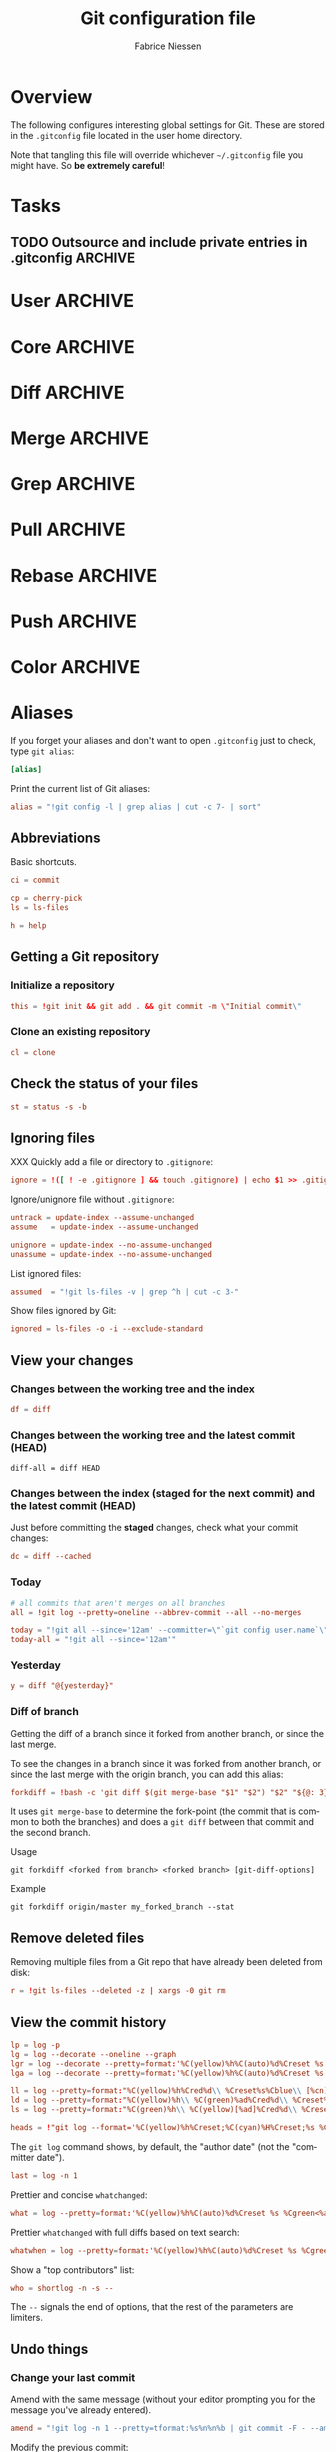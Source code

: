 #+TITLE:     Git configuration file
#+AUTHOR:    Fabrice Niessen
#+EMAIL:     (concat "fniessen" at-sign "pirilampo.org")
#+DESCRIPTION:
#+KEYWORDS:
#+LANGUAGE:  en

#+EXPORT_EXCLUDE_TAGS: noexport
#+PROPERTY:  tangle ~/.gitconfig
#+PROPERTY:  eval no

* Overview

The following configures interesting global settings for Git. These are stored
in the =.gitconfig= file located in the user home directory.

#+begin_warning
Note that tangling this file will override whichever =~/.gitconfig= file you
might have. So *be extremely careful*!
#+end_warning

* Tasks

** TODO Outsource and include private entries in .gitconfig            :ARCHIVE:

Git (1.7.10+) now supports this syntax in .gitconfig:

#+begin_src conf :tangle no
[include]
	path = /path/to/file
#+end_src

So you can split your gitconfig configurations across multiple files, e.g. you
can have a .gitconfig file for your nonsensitive information and a git ignored
.githubconfig file containing your private github token.

See http://travisjeffery.com/b/2012/03/using-gits-include-for-private-information-like-github-tokens/

Mix professional and personal Git configurations:

http://monkeypatch.me/blog/mixing-professional-and-personal-git-configurations.html

* User                                                                 :ARCHIVE:

Setting your user name and e-mail address is important because Git stores the
committer and author of a change in every commit.

#+begin_src conf
[user]
	name = John Doe
	email = johndoe@example.com
#+end_src

You should "override" the above with your personal details:

#+begin_src conf
[include]
	path = .gitconfig.user
#+end_src

* Core                                                                 :ARCHIVE:

#+begin_src conf
[core]
	editor = emacsclient
	pager = less
	whitespace = fix,-indent-with-non-tab,trailing-space,space-before-tab,cr-at-eol
#+end_src

#+begin_src conf :tangle no
	autocrlf = input
	safecrlf = true
#+end_src

* Diff                                                                 :ARCHIVE:

#+begin_src conf
[diff]
	renames = copies
	algorithm = patience
#+end_src

* Merge                                                                :ARCHIVE:

#+begin_src conf
[merge]
	stat = true
#+end_src

* Grep                                                                 :ARCHIVE:

#+begin_src conf
[grep]
	fullname = true
	linenumber = true
#+end_src

* Pull                                                                 :ARCHIVE:

Configure Git to do the ~--rebase~ part automatically.

#+begin_src conf
[pull]
	rebase = true
#+end_src

* Rebase                                                               :ARCHIVE:

Also set ~rebase.stat = true~, so the ~diffstat~ output is still shown when they
pull.

#+begin_src conf
[rebase]
	stat = true
#+end_src

* Push                                                                 :ARCHIVE:

Push *only* the *current working branch* (sane pushing -- instead of pushing all
branches), with an added safety: only if it is /tracking/ a remote upstream branch
with the /same name/.

#+begin_src conf
[push]
	default = simple
#+end_src

(~simple~ is the default in Git 2.x)

* Color                                                                :ARCHIVE:

#+begin_src conf
[color]
	ui = auto
	branch = auto
	diff = auto
	status = auto
	interactive = auto
#+end_src

** Branch

#+begin_src conf
[color "branch"]
	current = yellow reverse
	local = yellow
	remote = green
#+end_src

** Diff

#+begin_src conf
[color "diff"]
	meta = yellow bold
	frag = magenta bold
	old = red bold
	new = green bold
#+end_src

#+begin_src conf
	whitespace = red reverse
#+end_src

** Status

#+begin_src conf
[color "status"]
	added = green
	changed = yellow
	untracked = red
#+end_src

#+begin_src conf
	branch = green
	nobranch = red reverse
#+end_src

#+begin_src conf
	updated = magenta
#+end_src

** Grep

#+begin_src conf
[color "grep"]
	filename = bold yellow reverse
	linenumber = magenta bold
	match = green reverse bold
	separator = red bold
	selected = white bold
	context = black
	function = red
#+end_src

* Aliases

If you forget your aliases and don't want to open =.gitconfig= just to check, type
~git alias~:

#+begin_src conf
[alias]
#+end_src

Print the current list of Git aliases:

#+begin_src conf
	alias = "!git config -l | grep alias | cut -c 7- | sort"
#+end_src

** Abbreviations

Basic shortcuts.

#+begin_src conf
	ci = commit
#+end_src

#+begin_src conf
	cp = cherry-pick
	ls = ls-files
#+end_src

#+begin_src conf
	h = help
#+end_src

** Getting a Git repository

*** Initialize a repository

#+begin_src conf
	this = !git init && git add . && git commit -m \"Initial commit\"
#+end_src

*** Clone an existing repository

#+begin_src conf
	cl = clone
#+end_src

** Check the status of your files

#+begin_src conf
	st = status -s -b
#+end_src

** Ignoring files

XXX Quickly add a file or directory to =.gitignore=:

#+begin_src conf
	ignore = !([ ! -e .gitignore ] && touch .gitignore) | echo $1 >> .gitignore
#+end_src

Ignore/unignore file without =.gitignore=:

#+begin_src conf
	untrack = update-index --assume-unchanged
	assume   = update-index --assume-unchanged
#+end_src

#+begin_src conf
	unignore = update-index --no-assume-unchanged
	unassume = update-index --no-assume-unchanged
#+end_src

List ignored files:

#+begin_src conf
	assumed  = "!git ls-files -v | grep ^h | cut -c 3-"
#+end_src

Show files ignored by Git:

#+begin_src conf
	ignored = ls-files -o -i --exclude-standard
#+end_src

** View your changes

*** Changes between the working tree and the index

#+begin_src conf
	df = diff
#+end_src

*** Changes between the working tree and the latest commit (HEAD)

#+begin_src shell :tangle no
	diff-all = diff HEAD
#+end_src

*** Changes between the index (staged for the next commit) and the latest commit (HEAD)

Just before committing the *staged* changes, check what your commit changes:

#+begin_src conf
	dc = diff --cached
#+end_src

*** Today

#+begin_src conf
	# all commits that aren't merges on all branches
	all = !git log --pretty=oneline --abbrev-commit --all --no-merges

	today = "!git all --since='12am' --committer=\"`git config user.name`\""
	today-all = "!git all --since='12am'"
#+end_src

*** Yesterday

#+begin_src conf
	y = diff "@{yesterday}"
#+end_src

*** Diff of branch

Getting the diff of a branch since it forked from another branch, or since the
last merge.

To see the changes in a branch since it was forked from another branch, or
since the last merge with the origin branch, you can add this alias:

#+begin_src conf
	forkdiff = !bash -c 'git diff $(git merge-base "$1" "$2") "$2" "${@: 3}" ' -
#+end_src

It uses ~git merge-base~ to determine the fork-point (the commit that is common
to both the branches) and does a ~git diff~ between that commit and the second
branch.

Usage

: git forkdiff <forked from branch> <forked branch> [git-diff-options]

Example

: git forkdiff origin/master my_forked_branch --stat

** Remove deleted files

Removing multiple files from a Git repo that have already been deleted from
disk:

#+begin_src conf
	r = !git ls-files --deleted -z | xargs -0 git rm
#+end_src

** View the commit history

#+begin_src conf
	lp = log -p
	lg = log --decorate --oneline --graph
	lgr = log --decorate --pretty=format:'%C(yellow)%h%C(auto)%d%Creset %s %Cgreen<%an>%Creset %C(bold blue)(%ad)%Creset' --date=relative --graph
	lga = log --decorate --pretty=format:'%C(yellow)%h%C(auto)%d%Creset %s %Cgreen<%an>%Creset %C(bold blue)(%ad)%Creset' --date=short --graph

    ll = log --pretty=format:"%C(yellow)%h%Cred%d\\ %Creset%s%Cblue\\ [%cn]" --decorate --numstat
    ld = log --pretty=format:"%C(yellow)%h\\ %C(green)%ad%Cred%d\\ %Creset%s%Cblue\\ [%cn]" --decorate --date=short --graph
    ls = log --pretty=format:"%C(green)%h\\ %C(yellow)[%ad]%Cred%d\\ %Creset%s%Cblue\\ [%cn]" --decorate --date=relative
#+end_src

#+begin_src conf
	heads = !"git log --format='%C(yellow)%h%Creset;%C(cyan)%H%Creset;%s %Cgreen<%an>%Creset' | git name-rev --stdin --always --name-only | column -t -s';'"
#+end_src

#+begin_note
The ~git log~ command shows, by default, the "author date" (not the "committer
date").
#+end_note

#+begin_src conf
	last = log -n 1
#+end_src

Prettier and concise ~whatchanged~:

#+begin_src conf
	what = log --pretty=format:'%C(yellow)%h%C(auto)%d%Creset %s %Cgreen<%an>%Creset %C(bold blue)(%ad)%Creset' --date=short --stat
#+end_src

Prettier ~whatchanged~ with full diffs based on text search:

#+begin_src conf
	whatwhen = log --pretty=format:'%C(yellow)%h%C(auto)%d%Creset %s %Cgreen<%an>%Creset %C(bold blue)(%ad)%Creset' --date=iso -p -S
#+end_src

Show a "top contributors" list:

#+begin_src conf
	who = shortlog -n -s --
#+end_src

#+begin_note
The ~--~ signals the end of options, that the rest of the parameters are limiters.
#+end_note

** Undo things

*** Change your last commit

Amend with the same message (without your editor prompting you for the message
you've already entered).

#+begin_src conf
	amend = "!git log -n 1 --pretty=tformat:%s%n%n%b | git commit -F - --amend"
#+end_src

Modify the previous commit:

#+begin_src conf
	amend = commit --amend --no-edit
	fixup = commit --amend -C HEAD
	amend = commit -v --amend
#+end_src

*** Unstage a staged file

Remove the specified files from the index (next commit):

#+begin_src conf
	unstage = reset HEAD --
#+end_src

*** Unmodify a modified file

#+begin_src conf
	undo = checkout --
#+end_src

*** XXX

git commit --amend            # correct the previous commit, with the staged changes

git reset HEAD^               # forget about a commit, load it back into the staging area
git reset --soft HEAD^        # remove a commit, keep staged and working changes
git reset --hard HEAD^        # remove a commit, delete working copy changes and staged changes

Go back before last commit, with files in uncommitted state:

#+begin_src conf
	uncommit = reset --soft HEAD~1
#+end_src

Reset the previous commit, but keeps all the changes from that commit in the
working directory:

#+begin_src conf
	undo = reset --mixed HEAD~1
#+end_src

Undo the last commit:

#+begin_src conf
	wipe = reset --hard HEAD~1
#+end_src

If you reset work that you /never committed/, it is gone for good. Too bad!

** Work with remotes

*** Pull

Unpulled:

#+begin_src conf
	in = pull --dry-run
#+end_src

Before doing work (in a new branch), ensure that the working directory is
up-to-date with the ~origin~ (pull and get latest for all submodules):

#+begin_src conf
	up = !git pull --rebase --prune $@ && git submodule update --init --recursive
#+end_src

XXX Pull current branch only?

Pull all:

#+begin_src conf
	pull-all = !"old=$(git rev-parse --abbrev-ref HEAD) ; for b in $(git for-each-ref refs/heads --format='%(refname)') ; do git checkout ${b#refs/heads/} ; git pull --ff-only ; done; git checkout ${old}"
#+end_src

Finding new commits:

#+begin_src conf
log-local   = "log --oneline origin..HEAD"
log-fetched = "log --oneline HEAD..origin/master"
#+end_src

*** Push

Unpushed:

#+begin_src conf
	out = log --branches --not --remotes --color --graph --pretty=format:'%C(yellow)%h%C(auto)%d%Creset %s %Cgreen<%an>%Creset %C(bold blue)(%ar)%Creset' --abbrev-commit
#+end_src

*** Sync

#+begin_src conf
	sync = !git pull && git push
#+end_src

#+begin_src conf
	sync = !git update && git co master && git pull && git co @{-1}
#+end_src

That's rather basic - it doesn't actually rebase my branch that I'm on.

Let's do a slightly different command: resync

#+begin_src conf
	# git resync -> sync repository and rebase current branch
	resync = !sh -c 'BRANCH_NAME=master && git com && git fe && git hr && git rebase master '
#+end_src

** Tag

List tags using (better) version sorting (if your ~sort~ supports it):

#+begin_src conf
	tags = !git tag | sort -V
#+end_src

Show the last tag:

#+begin_src conf
	lasttag = describe --tags --abbrev=0
#+end_src

** Branch

#+begin_src conf
	co = checkout
	cob = checkout -b
#+end_src

Checkout common branches (useful if you have feature branches):

#+begin_src conf
	master = checkout master
	develop = checkout develop
#+end_src

*List all branches* (both remote-tracking and local), showing sha1 and commit
subject line for each head, along with the name of the upstream branch (if any).

#+begin_src conf
	br = branch -a -vv
#+end_src

~git bclean~ is meant to be run from your master (or default) branch and does the
cleanup of merged branches.

#+begin_src conf
	bclean = "!f() { git branch --merged ${1-master} | grep -v " ${1-master}$" | xargs -r git branch -d; }; f"
#+end_src

When I'm done with this topic branch and I want to clean everything up on my
local machine, I use git bdone:

1. Switch to master (though you can specify a different default branch)
2. Run git up to bring master up to speed with the origin
3. Delete all branches already merged into master using another alias, git bclean

#+begin_src conf
	bdone = "!f() { git checkout ${1-master} && git up && git bclean ${1-master}; }; f"
#+end_src

See http://haacked.com/archive/2014/07/28/github-flow-aliases/.

** Merge

#+begin_src conf
	ff = merge --ff-only
	mm = merge --no-ff
#+end_src

If you're the Branch/Integration manager, you can use these aliases to *merge*
stuff (to select the entirety of either our or their file in a 3 way merge).

Often, during a merge, you know you want to take a file from one side
wholesale. The following aliases expose the ours and theirs commands which will
let you pick a file(s) from the current branch or the merged branch
respectively:

#+begin_src conf
	ours   = "!f() { git checkout --ours $@ && git add $@; }; f"
	theirs = "!f() { git checkout --theirs $@ && git add $@; }; f"
#+end_src

** Prepare a release

Save a repo as a tarball:

#+begin_src conf
	export = archive -o latest.tar.gz -9 --prefix=latest/
#+end_src

** Cherrypick style recording

Ask interactively which patch hunk to commit, and then do the commit:

#+begin_src conf
	record = !sh -c '(git add -p -- $@ && git commit) || git reset' --
#+end_src

It will not only do ~git add -p~ (with an optional file list), but it will also
immediately do the ~commit~. Upon abandonment of either the add or the commit it
will ~reset~ the index.

** Stash

A *stash* is nothing but a *(temporary) branch*.

~git stash~ makes a temporary copy of the *index* and the *working tree*, and clears
the decks so you can easily work on something else; it reverts your local
modifications, allowing you to get rid of some incomplete changes:

#+begin_src conf :tangle no
git stash save "describe what you did here"
#+end_src

Take named stash:

#+begin_src conf
	snapshot = !git stash save "Snapshot: $(date +\"%F %a %R\")" && git stash apply "stash@{0}"
#+end_src

When you're done, with ~git stash apply~ (top stash by default), you're back where
you were.  But if that doesn't work, for whatever reason, you can use any of
Git's other branch merging tools to put things back they way you want them.

Be aware that, unlike ~git stash apply~ (though it has its use), ~git stash pop~
*deletes the applied stash* -- /only/ if the stash is cleanly applied.  If there are
conflicts, Git will not remove it (but it will still apply it)!

#+begin_src conf :tangle no
git stash clear
#+end_src

You can operate on the 'stash' ref as if it were any other ref.

#+begin_src conf
	ss = stash save
	sl = stash list
	sa = stash apply
#+end_src

#+begin_src conf
	stp = stash pop
	std = stash drop
#+end_src

#+begin_src conf
	stashdiff = stash show -p -w stash@{0}
	stash-unapply = !git stash show -p --no-textconv --binary | git apply -R
#+end_src

#+begin_src shell :tangle no
git stash list               # show a list of all stashes
git stash show               # show the last stash
git stash show stash@{1}      # show the previous stash

git stash apply              # apply the stash only, don't delete it
git stash drop               # drop the last stash
git stash drop stash@{1}      # drop a previous stash
#+end_src

XXX What about ~git stash --include-untracked~ and ~git stash pop~?

Alternative to ~stash~ (writing a commit with a default message):

1. Do a regular ~commit~:

   #+begin_src shell :tangle no
   git add -A && git commit -m 'WIP'       # Add all changes (including untracked files).
   #+end_src

2. Do some other work...

3. Return to previous work:

   #+begin_src shell :tangle no
   git reset --mixed                       # Reset the previous commit (but
                                           # keeps all the changes from that
                                           # commit in the working directory).

   git reset --soft                        # or this one???
   #+end_src

   Or, if I merely need to modify the previous commit:

   #+begin_src shell :tangle no
   git commit -a --amend
   #+end_src

   The ~-a~ adds any modifications and deletions of existing files to the commit
   but ignores brand new files.

   The ~--amend~ launches your default commit editor and lets you change the
   commit message of the most recent commit.

** Search

#+begin_src shell :tangle no
# Git Search
alias ggFind='git log -g --pretty=format:%h -S'
alias gFind='git log --pretty=format:%h -S'
alias gGFing='git log --pretty=format:%h -G'
alias gCFind='git log --grep="string in a commit message" --all --pretty=format:%h'
#+end_src

*** Commit messages

If you want to find all commits where /commit message/ contains given word, use
~--grep~.

#+begin_src conf :tangle no
	git log --grep
#+end_src

*** Commit contents (Diff)

If you want to find all commits where a *string* was added or removed in the /file
contents/ (to be more exact: where its *number of occurrences changed*),
i.e. search the /commit contents/, use ~-S~.

By default, ~-S~ accepts a string, but can be modified to accept a regexp with
~--pickaxe-regex~.

~-G~ looks for *differences* whose added or removed *line* matches the given *regexp*.

I think you'd want this with ~--all~ as well (whether using ~-S~ or ~-G~).

*** Code base

The advantages of ~git grep~ are not only its *speed*, and the fact it only searches
your project files (i.e. no files in =.git=), but also that is allows you to
interface with your repository's Git database; for example, for searching:

- for your regexp in some files from another branch,
- files registered in the index, rather than the working tree.

#+begin_src conf
	gr = "grep --break --heading"
#+end_src

XXX works only on files really in Git (bypassing ignored files)?

** Dangling

- Dangling blob = Change(s) that made it to the staging area/index but never got
  committed. One thing that is amazing with Git is that once it gets added to
  the staging area, you can always get it back because these blobs behave like
  commits!!

- Dangling commit = A commit that isn't linked to any branch or tag either
  directly or by any of its ancestors. You can get these back too!

#+begin_src conf
	lost = "!git fsck | awk '/dangling commit/ {print $3}' | git show --format='SHA1: %C(yellow)%h%Creset  %s' --stdin | awk '/SHA1/ {sub(\"SHA1: \", \"\"); print}'"
#+end_src

** Git and Subversion

#+begin_src conf
	spull = "svn rebase"
	spush = "svn dcommit"
#+end_src

#+begin_src conf
	cvs-full-log = log --reverse --pretty=format:'%B\n--------------------------------------------\n'
	cvsmerge = merge --no-ff --log
#+end_src

** Tips and tricks

#+begin_src conf
	graphviz = "!f() { echo 'digraph git {' ; git log --pretty='format:  %h -> { %p }' \"$@\" | sed 's/[0-9a-f][0-9a-f]*/\"&\"/g' ; echo '}'; }; f"
#+end_src

* References

- [[https://git.wiki.kernel.org/index.php/Aliases][Git SCM Wiki - Aliases]]
- [[https://ochronus.com/git-tips-from-the-trenches/][Git tips from the trenches]]
- [[file:~/Public/Repositories/emacs/admin/notes/git-workflow][Emacs Git workflow]]
